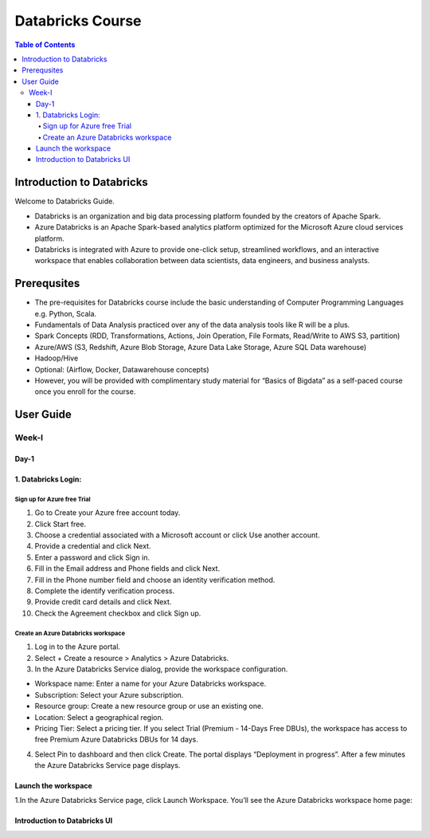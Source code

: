 *******************
Databricks Course
*******************

.. contents:: Table of Contents

Introduction to Databricks
----------------------------

Welcome to Databricks Guide.

- Databricks is an organization and big data processing platform founded by the creators of Apache Spark.
- Azure Databricks is an Apache Spark-based analytics platform optimized for the Microsoft Azure cloud services platform. 
- Databricks is integrated with Azure to provide one-click setup, streamlined workflows, and an interactive workspace that enables collaboration between data scientists, data engineers, and business analysts.

Prerequsites
--------------
- The pre-requisites for Databricks course include the basic understanding of Computer Programming Languages e.g. Python, Scala.
- Fundamentals of Data Analysis practiced over any of the data analysis tools like R will be a plus.
- Spark Concepts (RDD, Transformations, Actions, Join Operation, File Formats, Read/Write to AWS S3, partition)
- Azure/AWS (S3, Redshift, Azure Blob Storage, Azure Data Lake Storage, Azure SQL Data warehouse)
- Hadoop/Hive
- Optional: (Airflow, Docker, Datawarehouse concepts)
- However, you will be provided with complimentary study material for “Basics of Bigdata” as a self-paced course once you enroll for the course.

User Guide
------------------

Week-I
========

Day-1
^^^^^^^^^^

1. Databricks Login:
^^^^^^^^^^^^^^^^^^^^^

Sign up for Azure free Trial
""""""""""""""""""""""""""""
1. Go to Create your Azure free account today.
2. Click Start free.
3. Choose a credential associated with a Microsoft account or click Use another account.
4. Provide a credential and click Next.
5. Enter a password and click Sign in.
6. Fill in the Email address and Phone fields and click Next.
7. Fill in the Phone number field and choose an identity verification method.
8. Complete the identify verification process.
9. Provide credit card details and click Next.
10. Check the Agreement checkbox and click Sign up.

Create an Azure Databricks workspace
""""""""""""""""""""""""""""""""""""""
1. Log in to the Azure portal.
2. Select + Create a resource > Analytics > Azure Databricks.
3. In the Azure Databricks Service dialog, provide the workspace configuration.

- Workspace name: Enter a name for your Azure Databricks workspace.
- Subscription: Select your Azure subscription.
- Resource group: Create a new resource group or use an existing one.
- Location: Select a geographical region.
- Pricing Tier: Select a pricing tier. If you select Trial (Premium - 14-Days Free DBUs), the workspace has access to free Premium Azure Databricks DBUs for 14 days.

4. Select Pin to dashboard and then click Create. The portal displays “Deployment in progress”. After a few minutes the Azure Databricks Service page displays.


Launch the workspace
^^^^^^^^^^^^^^^^^^^^^^^
1.In the Azure Databricks Service page, click Launch Workspace. You’ll see the Azure Databricks workspace home page:

.. image:: launch-azure.png
  :width: 700px
  :height: 500px
  :alt: alternate text

Introduction to Databricks UI
^^^^^^^^^^^^^^^^^^^^^^^^^^^^^^^^^





